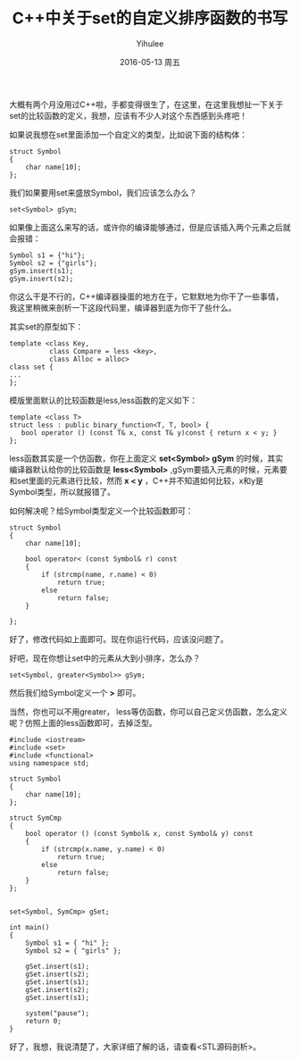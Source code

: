 #+TITLE:       C++中关于set的自定义排序函数的书写
#+AUTHOR:      Yihulee
#+EMAIL:       Yihulee@gmail.com
#+DATE:        2016-05-13 周五
#+URI:         /blog/%y/%m/%d/c++中关于set的自定义排序函数的书写
#+KEYWORDS:    C++，Set
#+TAGS:        C++
#+LANGUAGE:    en
#+OPTIONS:     H:3 num:nil toc:nil \n:nil ::t |:t ^:nil -:nil f:t *:t <:t
#+DESCRIPTION: 记录

大概有两个月没用过C++啦，手都变得很生了，在这里，在这里我想扯一下关于set的比较函数的定义，我想，应该有不少人对这个东西感到头疼吧！

如果说我想在set里面添加一个自定义的类型，比如说下面的结构体：

#+BEGIN_SRC C++
struct Symbol
{
    char name[10];
};
#+END_SRC

我们如果要用set来盛放Symbol，我们应该怎么办么？

#+BEGIN_SRC C++
set<Symbol> gSym;
#+END_SRC

如果像上面这么来写的话，或许你的编译能够通过，但是应该插入两个元素之后就会报错：

#+BEGIN_SRC C++
Symbol s1 = {"hi"};
Symbol s2 = {"girls"};
gSym.insert(s1);
gSym.insert(s2);
#+END_SRC

你这么干是不行的，C++编译器操蛋的地方在于，它默默地为你干了一些事情，我这里稍微来剖析一下这段代码里，编译器到底为你干了些什么。

其实set的原型如下：

#+BEGIN_SRC C++
template <class Key,
          class Compare = less <key>,
          class Alloc = alloc>
class set {
...
};
#+END_SRC

模版里面默认的比较函数是less,less函数的定义如下：

#+BEGIN_SRC C++
template <class T>
struct less : public binary_function<T, T, bool> {
   bool operator () (const T& x, const T& y)const { return x < y; }
};
#+END_SRC

less函数其实是一个仿函数，你在上面定义 *set<Symbol> gSym* 的时候，其实编译器默认给你的比较函数是 *less<Symbol>* ,gSym要插入元素的时候，元素要和set里面的元素进行比较，然而 *x < y* ，C++并不知道如何比较，x和y是Symbol类型，所以就报错了。

如何解决呢？给Symbol类型定义一个比较函数即可：
#+BEGIN_SRC C++
struct Symbol
{
	char name[10];
	
	bool operator< (const Symbol& r) const
	{
		if (strcmp(name, r.name) < 0)
			return true;
		else
			return false;
	}

};
#+END_SRC

好了，修改代码如上面即可。现在你运行代码，应该没问题了。

好吧，现在你想让set中的元素从大到小排序，怎么办？

#+BEGIN_SRC C++
set<Symbol, greater<Symbol>> gSym;
#+END_SRC

然后我们给Symbol定义一个 *>* 即可。

当然，你也可以不用greater， less等仿函数，你可以自己定义仿函数，怎么定义呢？仿照上面的less函数即可，去掉泛型。
#+BEGIN_SRC C++
#include <iostream>
#include <set>
#include <functional>
using namespace std;

struct Symbol
{
	char name[10];
};

struct SymCmp
{
	bool operator () (const Symbol& x, const Symbol& y) const
	{
		if (strcmp(x.name, y.name) < 0)
			return true;
		else
			return false;
	}
};


set<Symbol, SymCmp> gSet;

int main()
{
	Symbol s1 = { "hi" };
	Symbol s2 = { "girls" };

	gSet.insert(s1);
	gSet.insert(s2);
	gSet.insert(s1);
	gSet.insert(s2);
	gSet.insert(s1);

	system("pause");
	return 0;
}
#+END_SRC
好了，我想，我说清楚了，大家详细了解的话，请查看<STL源码剖析>。
